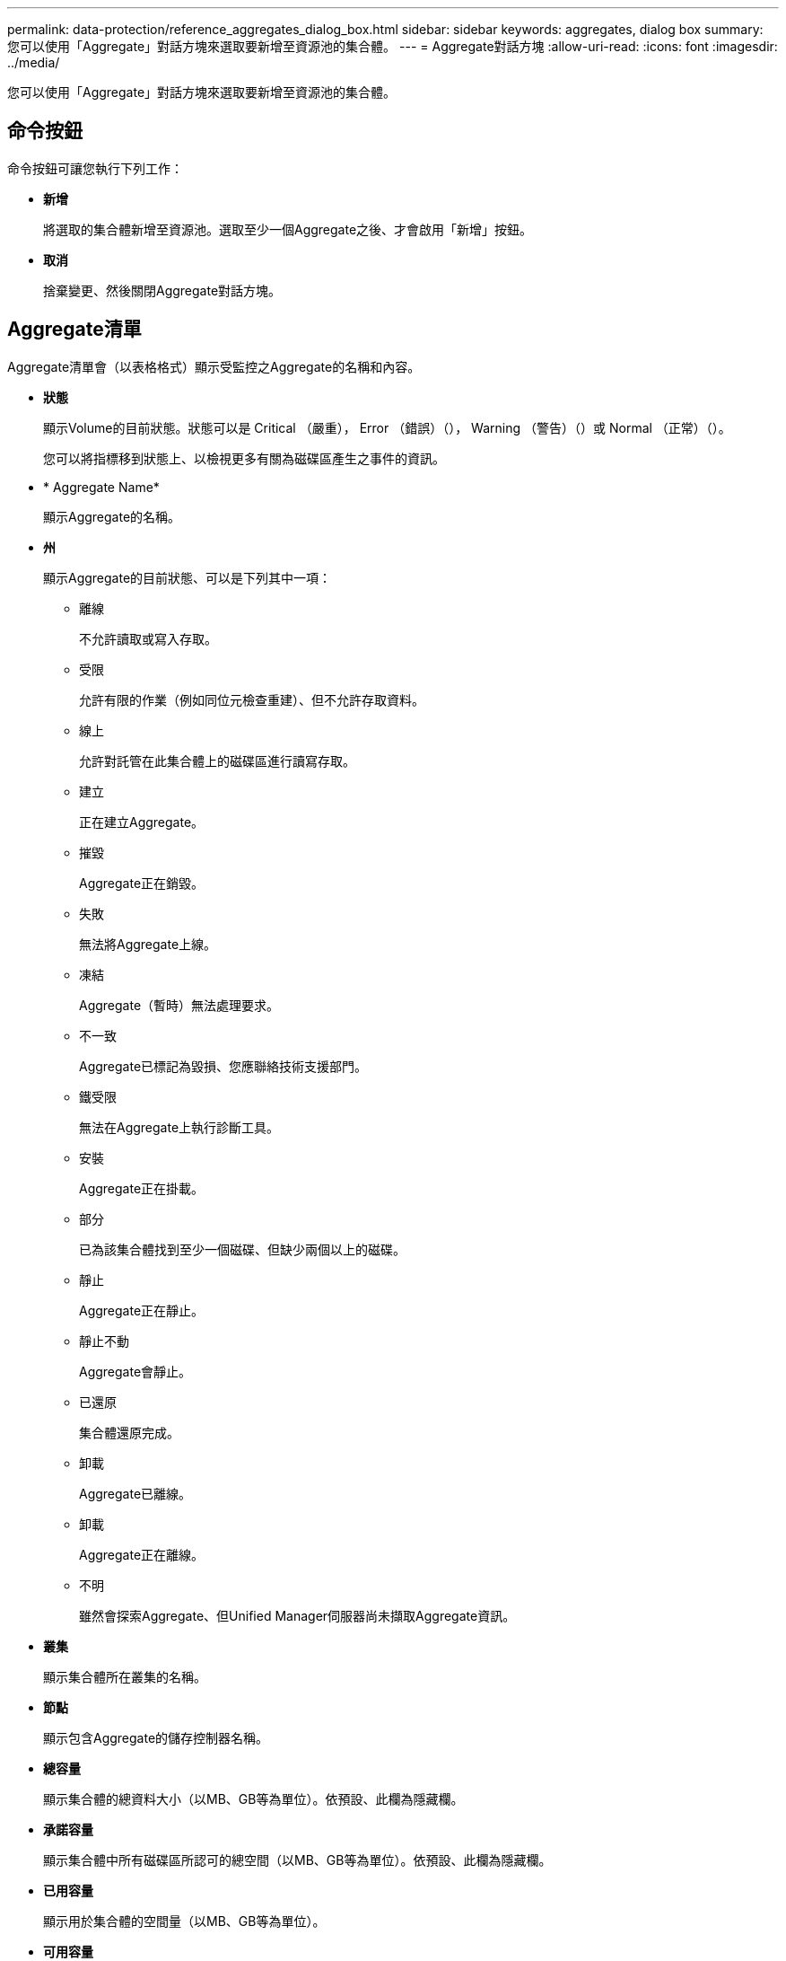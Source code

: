 ---
permalink: data-protection/reference_aggregates_dialog_box.html 
sidebar: sidebar 
keywords: aggregates, dialog box 
summary: 您可以使用「Aggregate」對話方塊來選取要新增至資源池的集合體。 
---
= Aggregate對話方塊
:allow-uri-read: 
:icons: font
:imagesdir: ../media/


[role="lead"]
您可以使用「Aggregate」對話方塊來選取要新增至資源池的集合體。



== 命令按鈕

命令按鈕可讓您執行下列工作：

* *新增*
+
將選取的集合體新增至資源池。選取至少一個Aggregate之後、才會啟用「新增」按鈕。

* *取消*
+
捨棄變更、然後關閉Aggregate對話方塊。





== Aggregate清單

Aggregate清單會（以表格格式）顯示受監控之Aggregate的名稱和內容。

* *狀態*
+
顯示Volume的目前狀態。狀態可以是 Critical （嚴重image:../media/sev_critical_um60.png[""]）， Error （錯誤image:../media/sev_error_um60.png[""]）（）， Warning （警告image:../media/sev_warning_um60.png[""]）（）或 Normal （正常image:../media/sev_normal_um60.png[""]）（）。

+
您可以將指標移到狀態上、以檢視更多有關為磁碟區產生之事件的資訊。

* * Aggregate Name*
+
顯示Aggregate的名稱。

* *州*
+
顯示Aggregate的目前狀態、可以是下列其中一項：

+
** 離線
+
不允許讀取或寫入存取。

** 受限
+
允許有限的作業（例如同位元檢查重建）、但不允許存取資料。

** 線上
+
允許對託管在此集合體上的磁碟區進行讀寫存取。

** 建立
+
正在建立Aggregate。

** 摧毀
+
Aggregate正在銷毀。

** 失敗
+
無法將Aggregate上線。

** 凍結
+
Aggregate（暫時）無法處理要求。

** 不一致
+
Aggregate已標記為毀損、您應聯絡技術支援部門。

** 鐵受限
+
無法在Aggregate上執行診斷工具。

** 安裝
+
Aggregate正在掛載。

** 部分
+
已為該集合體找到至少一個磁碟、但缺少兩個以上的磁碟。

** 靜止
+
Aggregate正在靜止。

** 靜止不動
+
Aggregate會靜止。

** 已還原
+
集合體還原完成。

** 卸載
+
Aggregate已離線。

** 卸載
+
Aggregate正在離線。

** 不明
+
雖然會探索Aggregate、但Unified Manager伺服器尚未擷取Aggregate資訊。



* *叢集*
+
顯示集合體所在叢集的名稱。

* *節點*
+
顯示包含Aggregate的儲存控制器名稱。

* *總容量*
+
顯示集合體的總資料大小（以MB、GB等為單位）。依預設、此欄為隱藏欄。

* *承諾容量*
+
顯示集合體中所有磁碟區所認可的總空間（以MB、GB等為單位）。依預設、此欄為隱藏欄。

* *已用容量*
+
顯示用於集合體的空間量（以MB、GB等為單位）。

* *可用容量*
+
顯示可用於集合體中資料的空間量（以MB、GB等為單位）。依預設、此欄為隱藏欄。

* *可用的%*
+
顯示集合體中資料可用空間的百分比。依預設、此欄為隱藏欄。

* *已用%*
+
顯示集合體中資料使用的空間百分比。

* * RAID類型*
+
顯示所選磁碟區的RAID類型。RAID類型可以是RAID0、RAID4、RAID-DP、RAID-TEC 支援或混合式RAID。


